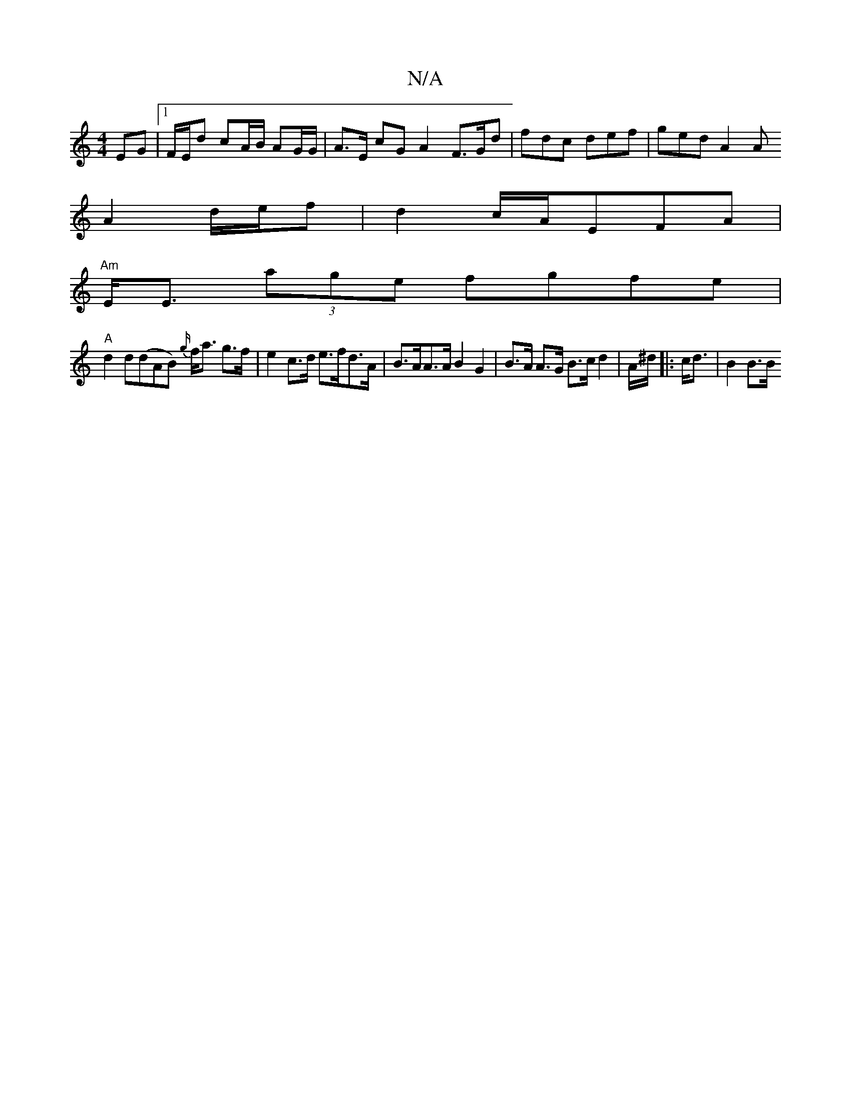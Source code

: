 X:1
T:N/A
M:4/4
R:N/A
K:Cmajor
EG |1 F/E/d cA/B/ AG/G/ | A>E cG A2 F>Gd |fdc def | ged A2 A
A2d/2e/2f|d2 c/A/EFA |
"Am"E<E (3age fgfe |
"A"d2 d(dAB) {g/}f<a g>f | e2 c>d e>fd>A | B>AA>A B2 G2 | B>A A>G B>c d2 | A/^d/|: c<d| B2 B>B 